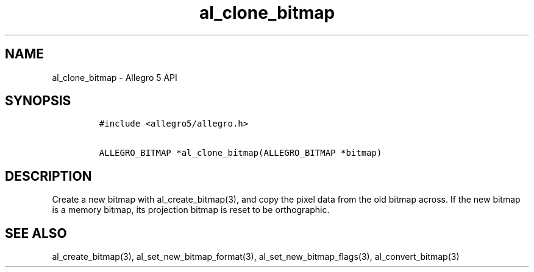 .TH "al_clone_bitmap" "3" "" "Allegro reference manual" ""
.SH NAME
.PP
al_clone_bitmap \- Allegro 5 API
.SH SYNOPSIS
.IP
.nf
\f[C]
#include\ <allegro5/allegro.h>

ALLEGRO_BITMAP\ *al_clone_bitmap(ALLEGRO_BITMAP\ *bitmap)
\f[]
.fi
.SH DESCRIPTION
.PP
Create a new bitmap with al_create_bitmap(3), and copy the pixel data
from the old bitmap across.
If the new bitmap is a memory bitmap, its projection bitmap is reset to
be orthographic.
.SH SEE ALSO
.PP
al_create_bitmap(3), al_set_new_bitmap_format(3),
al_set_new_bitmap_flags(3), al_convert_bitmap(3)
